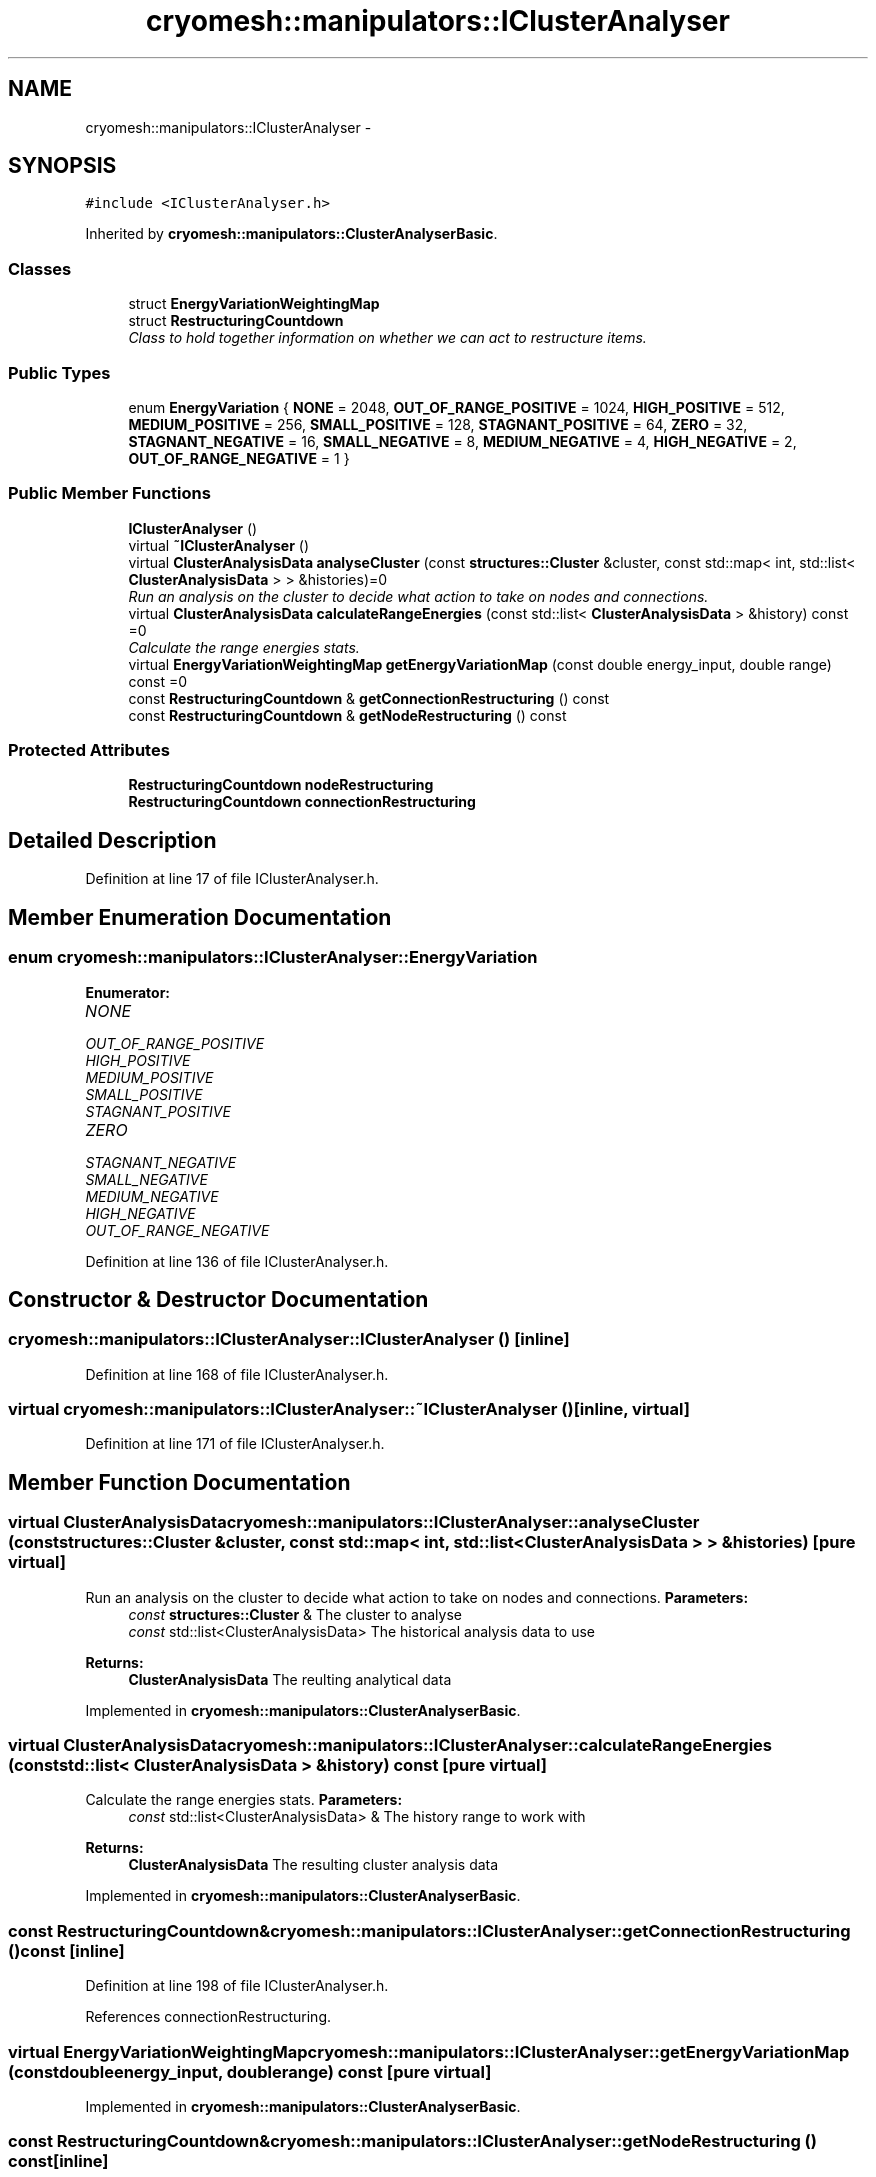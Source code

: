 .TH "cryomesh::manipulators::IClusterAnalyser" 3 "Tue Mar 6 2012" "cryomesh" \" -*- nroff -*-
.ad l
.nh
.SH NAME
cryomesh::manipulators::IClusterAnalyser \- 
.SH SYNOPSIS
.br
.PP
.PP
\fC#include <IClusterAnalyser\&.h>\fP
.PP
Inherited by \fBcryomesh::manipulators::ClusterAnalyserBasic\fP\&.
.SS "Classes"

.in +1c
.ti -1c
.RI "struct \fBEnergyVariationWeightingMap\fP"
.br
.ti -1c
.RI "struct \fBRestructuringCountdown\fP"
.br
.RI "\fIClass to hold together information on whether we can act to restructure items\&. \fP"
.in -1c
.SS "Public Types"

.in +1c
.ti -1c
.RI "enum \fBEnergyVariation\fP { \fBNONE\fP =  2048, \fBOUT_OF_RANGE_POSITIVE\fP =  1024, \fBHIGH_POSITIVE\fP =  512, \fBMEDIUM_POSITIVE\fP =  256, \fBSMALL_POSITIVE\fP =  128, \fBSTAGNANT_POSITIVE\fP =  64, \fBZERO\fP =  32, \fBSTAGNANT_NEGATIVE\fP =  16, \fBSMALL_NEGATIVE\fP =  8, \fBMEDIUM_NEGATIVE\fP =  4, \fBHIGH_NEGATIVE\fP =  2, \fBOUT_OF_RANGE_NEGATIVE\fP =  1 }"
.br
.in -1c
.SS "Public Member Functions"

.in +1c
.ti -1c
.RI "\fBIClusterAnalyser\fP ()"
.br
.ti -1c
.RI "virtual \fB~IClusterAnalyser\fP ()"
.br
.ti -1c
.RI "virtual \fBClusterAnalysisData\fP \fBanalyseCluster\fP (const \fBstructures::Cluster\fP &cluster, const std::map< int, std::list< \fBClusterAnalysisData\fP > > &histories)=0"
.br
.RI "\fIRun an analysis on the cluster to decide what action to take on nodes and connections\&. \fP"
.ti -1c
.RI "virtual \fBClusterAnalysisData\fP \fBcalculateRangeEnergies\fP (const std::list< \fBClusterAnalysisData\fP > &history) const =0"
.br
.RI "\fICalculate the range energies stats\&. \fP"
.ti -1c
.RI "virtual \fBEnergyVariationWeightingMap\fP \fBgetEnergyVariationMap\fP (const double energy_input, double range) const =0"
.br
.ti -1c
.RI "const \fBRestructuringCountdown\fP & \fBgetConnectionRestructuring\fP () const "
.br
.ti -1c
.RI "const \fBRestructuringCountdown\fP & \fBgetNodeRestructuring\fP () const "
.br
.in -1c
.SS "Protected Attributes"

.in +1c
.ti -1c
.RI "\fBRestructuringCountdown\fP \fBnodeRestructuring\fP"
.br
.ti -1c
.RI "\fBRestructuringCountdown\fP \fBconnectionRestructuring\fP"
.br
.in -1c
.SH "Detailed Description"
.PP 
Definition at line 17 of file IClusterAnalyser\&.h\&.
.SH "Member Enumeration Documentation"
.PP 
.SS "enum \fBcryomesh::manipulators::IClusterAnalyser::EnergyVariation\fP"
.PP
\fBEnumerator: \fP
.in +1c
.TP
\fB\fINONE \fP\fP
.TP
\fB\fIOUT_OF_RANGE_POSITIVE \fP\fP
.TP
\fB\fIHIGH_POSITIVE \fP\fP
.TP
\fB\fIMEDIUM_POSITIVE \fP\fP
.TP
\fB\fISMALL_POSITIVE \fP\fP
.TP
\fB\fISTAGNANT_POSITIVE \fP\fP
.TP
\fB\fIZERO \fP\fP
.TP
\fB\fISTAGNANT_NEGATIVE \fP\fP
.TP
\fB\fISMALL_NEGATIVE \fP\fP
.TP
\fB\fIMEDIUM_NEGATIVE \fP\fP
.TP
\fB\fIHIGH_NEGATIVE \fP\fP
.TP
\fB\fIOUT_OF_RANGE_NEGATIVE \fP\fP

.PP
Definition at line 136 of file IClusterAnalyser\&.h\&.
.SH "Constructor & Destructor Documentation"
.PP 
.SS "\fBcryomesh::manipulators::IClusterAnalyser::IClusterAnalyser\fP ()\fC [inline]\fP"
.PP
Definition at line 168 of file IClusterAnalyser\&.h\&.
.SS "virtual \fBcryomesh::manipulators::IClusterAnalyser::~IClusterAnalyser\fP ()\fC [inline, virtual]\fP"
.PP
Definition at line 171 of file IClusterAnalyser\&.h\&.
.SH "Member Function Documentation"
.PP 
.SS "virtual \fBClusterAnalysisData\fP \fBcryomesh::manipulators::IClusterAnalyser::analyseCluster\fP (const \fBstructures::Cluster\fP &cluster, const std::map< int, std::list< \fBClusterAnalysisData\fP > > &histories)\fC [pure virtual]\fP"
.PP
Run an analysis on the cluster to decide what action to take on nodes and connections\&. \fBParameters:\fP
.RS 4
\fIconst\fP \fBstructures::Cluster\fP & The cluster to analyse 
.br
\fIconst\fP std::list<ClusterAnalysisData> The historical analysis data to use
.RE
.PP
\fBReturns:\fP
.RS 4
\fBClusterAnalysisData\fP The reulting analytical data 
.RE
.PP

.PP
Implemented in \fBcryomesh::manipulators::ClusterAnalyserBasic\fP\&.
.SS "virtual \fBClusterAnalysisData\fP \fBcryomesh::manipulators::IClusterAnalyser::calculateRangeEnergies\fP (const std::list< \fBClusterAnalysisData\fP > &history) const\fC [pure virtual]\fP"
.PP
Calculate the range energies stats\&. \fBParameters:\fP
.RS 4
\fIconst\fP std::list<ClusterAnalysisData> & The history range to work with
.RE
.PP
\fBReturns:\fP
.RS 4
\fBClusterAnalysisData\fP The resulting cluster analysis data 
.RE
.PP

.PP
Implemented in \fBcryomesh::manipulators::ClusterAnalyserBasic\fP\&.
.SS "const \fBRestructuringCountdown\fP& \fBcryomesh::manipulators::IClusterAnalyser::getConnectionRestructuring\fP () const\fC [inline]\fP"
.PP
Definition at line 198 of file IClusterAnalyser\&.h\&.
.PP
References connectionRestructuring\&.
.SS "virtual \fBEnergyVariationWeightingMap\fP \fBcryomesh::manipulators::IClusterAnalyser::getEnergyVariationMap\fP (const doubleenergy_input, doublerange) const\fC [pure virtual]\fP"
.PP
Implemented in \fBcryomesh::manipulators::ClusterAnalyserBasic\fP\&.
.SS "const \fBRestructuringCountdown\fP& \fBcryomesh::manipulators::IClusterAnalyser::getNodeRestructuring\fP () const\fC [inline]\fP"
.PP
Definition at line 201 of file IClusterAnalyser\&.h\&.
.PP
References nodeRestructuring\&.
.SH "Member Data Documentation"
.PP 
.SS "\fBRestructuringCountdown\fP \fBcryomesh::manipulators::IClusterAnalyser::connectionRestructuring\fP\fC [protected]\fP"
.PP
Definition at line 206 of file IClusterAnalyser\&.h\&.
.PP
Referenced by cryomesh::manipulators::ClusterAnalyserBasic::analyseCluster(), and getConnectionRestructuring()\&.
.SS "\fBRestructuringCountdown\fP \fBcryomesh::manipulators::IClusterAnalyser::nodeRestructuring\fP\fC [protected]\fP"
.PP
Definition at line 205 of file IClusterAnalyser\&.h\&.
.PP
Referenced by cryomesh::manipulators::ClusterAnalyserBasic::analyseCluster(), and getNodeRestructuring()\&.

.SH "Author"
.PP 
Generated automatically by Doxygen for cryomesh from the source code\&.

